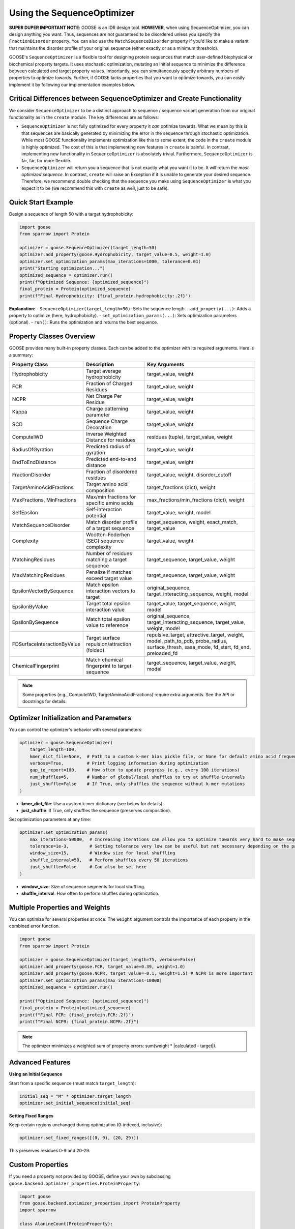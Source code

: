 Using the SequenceOptimizer
==============================

**SUPER DUPER IMPORTANT NOTE**: GOOSE is an IDR design tool. **HOWEVER**, when using SequenceOptimizer, you can design anything you want. Thus, sequences are not guaranteed to be disordered unless you specify the ``FractionDisorder`` property. You can also use the ``MatchSequenceDisorder`` property if you'd like to make a variant that maintains the disorder profile of your original sequence (either exactly or as a minimum threshold).

GOOSE's ``SequenceOptimizer`` is a flexible tool for designing protein sequences that match user-defined biophysical or biochemical property targets. It uses stochastic optimization, mutating an initial sequence to minimize the difference between calculated and target property values. Importantly, you can simultaneously specify arbitrary numbers of properties to optimize towards. Further, if GOOSE lacks properties that you want to optimize towards, you can easily implement it by following our implementation examples below.

Critical Differences between SequenceOptimizer and Create Functionality
-----------------------------------------------------------------------

We consider ``SequenceOptimizer`` to be a distinct approach to sequence / sequence variant generation from our original functionality as in the ``create`` module. The key differences are as follows:

* ``SequenceOptimizer`` is not fully optimized for every property it *can* optimize towards. What we mean by this is that sequences are basically generated by minimizing the error in the sequence through stochastic optimization. While most GOOSE functionality implements optimization like this to some extent, the code in the ``create`` module is highly optimized. The cost of this is that implementing new features in ``create`` is painful. In contrast, implementing new functionality in ``SequenceOptimizer`` is absolutely trivial. Furthermore, ``SequenceOptimizer`` is far, far, far more flexible.
* ``SequenceOptimizer`` will return you a sequence that is not exactly what you want it to be. It will return the *most optimized sequence*. In contrast, ``create`` will raise an Exception if it is unable to generate your desired sequence. Therefore, we recommend double checking that the sequence you make using ``SequenceOptimizer`` is what you expect it to be (we recommend this with ``create`` as well, just to be safe).

.. contents:: Table of Contents
   :local:
   :depth: 2

Quick Start Example
-------------------

Design a sequence of length 50 with a target hydrophobicity:

.. code-block:: python

    import goose
    from sparrow import Protein

    optimizer = goose.SequenceOptimizer(target_length=50)
    optimizer.add_property(goose.Hydrophobicity, target_value=0.5, weight=1.0)
    optimizer.set_optimization_params(max_iterations=1000, tolerance=0.01)
    print("Starting optimization...")
    optimized_sequence = optimizer.run()
    print(f"Optimized Sequence: {optimized_sequence}")
    final_protein = Protein(optimized_sequence)
    print(f"Final Hydrophobicity: {final_protein.hydrophobicity:.2f}")

**Explanation:**
- ``SequenceOptimizer(target_length=50)``: Sets the sequence length.
- ``add_property(...)``: Adds a property to optimize (here, hydrophobicity).
- ``set_optimization_params(...)``: Sets optimization parameters (optional).
- ``run()``: Runs the optimization and returns the best sequence.

Property Classes Overview
-------------------------

GOOSE provides many built-in property classes. Each can be added to the optimizer with its required arguments. Here is a summary:

+-------------------------------+-----------------------------------------------+------------------------------------------------+
| Property Class                | Description                                   | Key Arguments                                  |
+===============================+===============================================+================================================+
| Hydrophobicity                | Target average hydrophobicity                 | target_value, weight                           |
+-------------------------------+-----------------------------------------------+------------------------------------------------+
| FCR                           | Fraction of Charged Residues                  | target_value, weight                           |
+-------------------------------+-----------------------------------------------+------------------------------------------------+
| NCPR                          | Net Charge Per Residue                        | target_value, weight                           |
+-------------------------------+-----------------------------------------------+------------------------------------------------+
| Kappa                         | Charge patterning parameter                   | target_value, weight                           |
+-------------------------------+-----------------------------------------------+------------------------------------------------+
| SCD                           | Sequence Charge Decoration                    | target_value, weight                           |
+-------------------------------+-----------------------------------------------+------------------------------------------------+
| ComputeIWD                    | Inverse Weighted Distance for residues        | residues (tuple), target_value, weight         |
+-------------------------------+-----------------------------------------------+------------------------------------------------+
| RadiusOfGyration              | Predicted radius of gyration                  | target_value, weight                           |
+-------------------------------+-----------------------------------------------+------------------------------------------------+
| EndToEndDistance              | Predicted end-to-end distance                 | target_value, weight                           |
+-------------------------------+-----------------------------------------------+------------------------------------------------+
| FractionDisorder              | Fraction of disordered residues               | target_value, weight, disorder_cutoff          |
+-------------------------------+-----------------------------------------------+------------------------------------------------+
| TargetAminoAcidFractions      | Target amino acid composition                 | target_fractions (dict), weight                |
+-------------------------------+-----------------------------------------------+------------------------------------------------+
| MaxFractions, MinFractions    | Max/min fractions for specific amino acids    | max_fractions/min_fractions (dict), weight     |
+-------------------------------+-----------------------------------------------+------------------------------------------------+
| SelfEpsilon                   | Self-interaction potential                    | target_value, weight, model                    |
+-------------------------------+-----------------------------------------------+------------------------------------------------+
| MatchSequenceDisorder         | Match disorder profile of a target sequence   | target_sequence, weight, exact_match,          |
|                               |                                               | target_value                                   |
+-------------------------------+-----------------------------------------------+------------------------------------------------+
| Complexity                    | Wootton-Federhen (SEG) sequence complexity    | target_value, weight                           |
+-------------------------------+-----------------------------------------------+------------------------------------------------+
| MatchingResidues              | Number of residues matching a target sequence | target_sequence, target_value, weight          |
+-------------------------------+-----------------------------------------------+------------------------------------------------+
| MaxMatchingResidues           | Penalize if matches exceed target value       | target_sequence, target_value, weight          |
+-------------------------------+-----------------------------------------------+------------------------------------------------+
| EpsilonVectorBySequence       | Match epsilon interaction vectors to target   | original_sequence, target_interacting_sequence,|
|                               |                                               | weight, model                                  |
+-------------------------------+-----------------------------------------------+------------------------------------------------+
| EpsilonByValue                | Target total epsilon interaction value        | target_value, target_sequence, weight, model   |
+-------------------------------+-----------------------------------------------+------------------------------------------------+
| EpsilonBySequence             | Match total epsilon value to reference        | original_sequence, target_interacting_sequence,|
|                               |                                               | target_value, weight, model                    |
+-------------------------------+-----------------------------------------------+------------------------------------------------+
| FDSurfaceInteractionByValue   | Target surface repulsion/attraction (folded)  | repulsive_target, attractive_target, weight,   |
|                               |                                               | model, path_to_pdb, probe_radius,              |
|                               |                                               | surface_thresh, sasa_mode, fd_start, fd_end,   |
|                               |                                               | preloaded_fd                                   |
+-------------------------------+-----------------------------------------------+------------------------------------------------+
| ChemicalFingerprint           | Match chemical fingerprint to target sequence | target_sequence, target_value, weight, model   |
+-------------------------------+-----------------------------------------------+------------------------------------------------+

.. note::
   Some properties (e.g., ComputeIWD, TargetAminoAcidFractions) require extra arguments. See the API or docstrings for details.

Optimizer Initialization and Parameters
---------------------------------------

You can control the optimizer's behavior with several parameters:

.. code-block:: python

    optimizer = goose.SequenceOptimizer(
        target_length=100,
        kmer_dict_file=None,  # Path to a custom k-mer bias pickle file, or None for default amino acid frequencies
        verbose=True,         # Print logging information during optimization
        gap_to_report=100,    # How often to update progress (e.g., every 100 iterations)
        num_shuffles=5,       # Number of global/local shuffles to try at shuffle intervals
        just_shuffle=False    # If True, only shuffles the sequence without k-mer mutations
    )

- **kmer_dict_file**: Use a custom k-mer dictionary (see below for details).
- **just_shuffle**: If True, only shuffles the sequence (preserves composition).

Set optimization parameters at any time:

.. code-block:: python

    optimizer.set_optimization_params(
        max_iterations=50000,  # Increasing iterations can allow you to optimize towards very hard to make sequences.
        tolerance=1e-3,        # Setting tolerance very low can be useful but not necessary depending on the parameter.
        window_size=15,        # Window size for local shuffling
        shuffle_interval=50,   # Perform shuffles every 50 iterations
        just_shuffle=False     # Can also be set here
    )

- **window_size**: Size of sequence segments for local shuffling.
- **shuffle_interval**: How often to perform shuffles during optimization.

Multiple Properties and Weights
-------------------------------

You can optimize for several properties at once. The ``weight`` argument controls the importance of each property in the combined error function.

.. code-block:: python

    import goose
    from sparrow import Protein

    optimizer = goose.SequenceOptimizer(target_length=75, verbose=False)
    optimizer.add_property(goose.FCR, target_value=0.39, weight=1.0)
    optimizer.add_property(goose.NCPR, target_value=-0.1, weight=1.5) # NCPR is more important
    optimizer.set_optimization_params(max_iterations=10000)
    optimized_sequence = optimizer.run()

    print(f"Optimized Sequence: {optimized_sequence}")
    final_protein = Protein(optimized_sequence)
    print(f"Final FCR: {final_protein.FCR:.2f}")
    print(f"Final NCPR: {final_protein.NCPR:.2f}")

.. note::
   The optimizer minimizes a weighted sum of property errors: sum(weight * |calculated - target|).

Advanced Features
-----------------

**Using an Initial Sequence**

Start from a specific sequence (must match ``target_length``):

.. code-block:: python

    initial_seq = "M" * optimizer.target_length
    optimizer.set_initial_sequence(initial_seq)

**Setting Fixed Ranges**

Keep certain regions unchanged during optimization (0-indexed, inclusive):

.. code-block:: python

    optimizer.set_fixed_ranges([(0, 9), (20, 29)])

This preserves residues 0-9 and 20-29.

Custom Properties
-----------------

If you need a property not provided by GOOSE, define your own by subclassing ``goose.backend.optimizer_properties.ProteinProperty``:

.. code-block:: python

    import goose
    from goose.backend.optimizer_properties import ProteinProperty
    import sparrow

    class AlanineCount(ProteinProperty):
        def __init__(self, target_value: float, weight: float = 1.0):
            super().__init__(target_value, weight)
        def calculate(self, protein: 'sparrow.Protein') -> float:
            return float(protein.sequence.count('A'))

    custom_optimizer = goose.SequenceOptimizer(target_length=30)
    custom_optimizer.add_property(AlanineCount, target_value=5.0, weight=1.0)
    custom_optimizer.set_optimization_params(max_iterations=500)
    custom_sequence = custom_optimizer.run()
    print(f"Custom Optimized Sequence: {custom_sequence}")
    print(f"Alanine count: {custom_sequence.count('A')}")

K-mer Dictionaries
------------------

A k-mer dictionary controls the amino acid or k-mer composition during sequence generation. By default, GOOSE uses single amino acid frequencies from ``amino_acids.py``. You can provide a custom dictionary via the ``kmer_dict_file`` argument (must be a pickle file with the correct format).

- Use a custom k-mer dictionary to bias sequence generation toward specific motifs or patterns.
- See the API for details on the expected format.

How the Optimizer Works
-----------------------

1. **Initialization**: Builds a starting sequence (random or user-provided).
2. **Mutation**: At each iteration, mutates the sequence (by k-mer replacement or shuffling).
3. **Property Calculation**: Calculates all property values for the new sequence.
4. **Error Calculation**: Computes the weighted sum of errors between calculated and target values.
5. **Selection**: Keeps the best sequence found so far.
6. **Stopping**: Stops when the error is below ``tolerance`` or ``max_iterations`` is reached.

Troubleshooting and Tips
------------------------

**Optimization not converging?**
- Increase ``max_iterations``.
- Check if your property targets are physically possible.
- Increase ``num_shuffles`` to escape local minima.

**Slow optimization?**
- Decrease ``max_iterations`` for faster (but less optimal) results.
- Set a reasonable ``tolerance`` (too small = slow).
- Increase ``gap_to_report`` to reduce logging overhead.

**Multiple property conflicts?**
- Adjust ``weight`` parameters to prioritize properties.
- Ensure your targets are compatible (e.g., high hydrophobicity and high charge may conflict).

**Fixed range issues?**
- Don't over-constrain the sequence with too many fixed regions.
- Remember: fixed ranges are 0-indexed and inclusive.

Glossary
--------

- **k-mer**: A substring of length k (e.g., 3-mer = 3 amino acids).
- **window_size**: The length of sequence segments for local shuffling.
- **shuffle_interval**: How often shuffling is performed during optimization.
- **fixed ranges**: Sequence regions that are not mutated.
- **property**: A biophysical or biochemical feature to optimize (e.g., hydrophobicity).
- **weight**: The importance of a property in the optimization objective.

See Also
--------

- :doc:`api`
- :doc:`getting_started`
- :doc:`sequence_generation`
- :doc:`variant_generation`
- :doc:`sequence_library_generation`
- :doc:`sequence_analysis`

For more details, see the API documentation or the source code in ``goose/optimize.py`` and ``goose/backend/optimizer_properties.py``.
